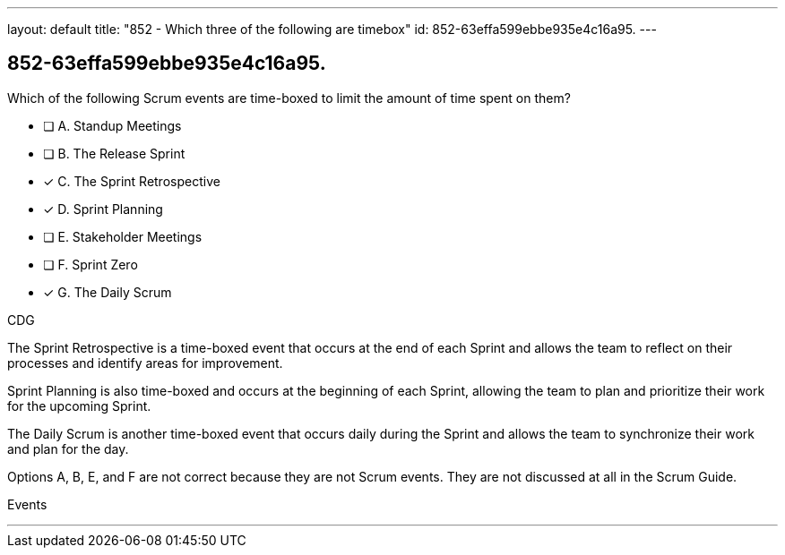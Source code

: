 ---
layout: default 
title: "852 - Which three of the following are timebox"
id: 852-63effa599ebbe935e4c16a95.
---


[#question]
== 852-63effa599ebbe935e4c16a95.

****

[#query]
--
Which of the following Scrum events are time-boxed to limit the amount of time spent on them?
--

[#list]
--
* [ ] A. Standup Meetings
* [ ] B. The Release Sprint
* [*] C. The Sprint Retrospective
* [*] D. Sprint Planning
* [ ] E. Stakeholder Meetings
* [ ] F. Sprint Zero
* [*] G. The Daily Scrum

--
****

[#answer]
CDG

[#explanation]
--
The Sprint Retrospective is a time-boxed event that occurs at the end of each Sprint and allows the team to reflect on their processes and identify areas for improvement. 

Sprint Planning is also time-boxed and occurs at the beginning of each Sprint, allowing the team to plan and prioritize their work for the upcoming Sprint. 

The Daily Scrum is another time-boxed event that occurs daily during the Sprint and allows the team to synchronize their work and plan for the day.

Options A, B, E, and F are not correct because they are not Scrum events. They are not discussed at all in the Scrum Guide.
--

[#ka]
Events

'''

